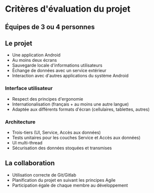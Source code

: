 * Critères d'évaluation du projet

** Équipes de 3 ou 4 personnes
** Le projet
- Une application Android
- Au moins deux écrans
- Sauvegarde locale d'informations utilisateurs
- Échange de données avec un service extérieur
- Interaction avec d'autres applications du système Android
*** Interface utilisateur
- Respect des principes d'ergonomie
- Internationalisation (français + au moins une autre langue)
- Adaptée aux différents formats d'écran (cellulaires, tablettes, autres)
*** Architecture
- Trois-tiers (UI, Service, Accès aux données)
- Tests unitaires pour les couches Service et Accès aux données)
- UI multi-thread
- Sécurisation des données stoquées et transmises
** La collaboration
- Utilisation correcte de Git/Gitlab
- Planification du projet en suivant les principes Agile
- Participation égale de chaque membre au développement
